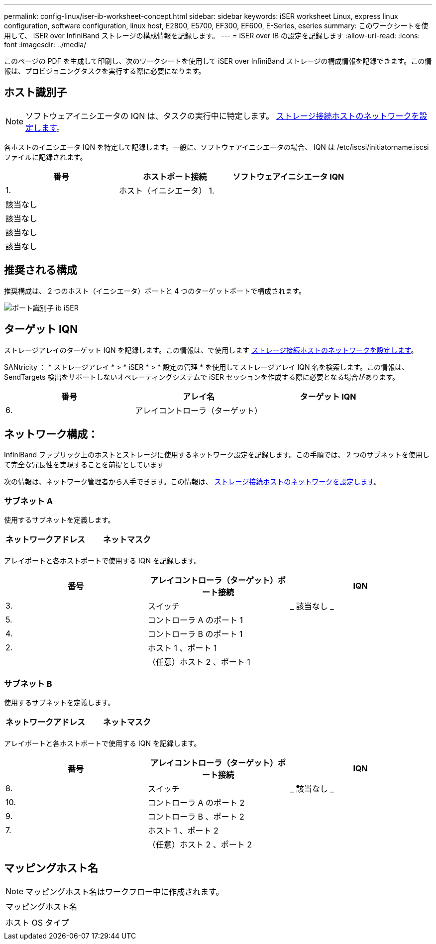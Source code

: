 ---
permalink: config-linux/iser-ib-worksheet-concept.html 
sidebar: sidebar 
keywords: iSER worksheet Linux, express linux configuration, software configuration, linux host, E2800, E5700, EF300, EF600, E-Series, eseries 
summary: このワークシートを使用して、 iSER over InfiniBand ストレージの構成情報を記録します。 
---
= iSER over IB の設定を記録します
:allow-uri-read: 
:icons: font
:imagesdir: ../media/


[role="lead"]
このページの PDF を生成して印刷し、次のワークシートを使用して iSER over InfiniBand ストレージの構成情報を記録できます。この情報は、プロビジョニングタスクを実行する際に必要になります。



== ホスト識別子


NOTE: ソフトウェアイニシエータの IQN は、タスクの実行中に特定します。 xref:iser-ib-configure-network-attached-hosts-task.adoc[ストレージ接続ホストのネットワークを設定します]。

各ホストのイニシエータ IQN を特定して記録します。一般に、ソフトウェアイニシエータの場合、 IQN は /etc/iscsi/initiatorname.iscsi ファイルに記録されます。

|===
| 番号 | ホストポート接続 | ソフトウェアイニシエータ IQN 


 a| 
1.
 a| 
ホスト（イニシエータ） 1.
 a| 



 a| 
該当なし
 a| 
 a| 



 a| 
該当なし
 a| 
 a| 



 a| 
該当なし
 a| 
 a| 



 a| 
該当なし
 a| 
 a| 

|===


== 推奨される構成

推奨構成は、 2 つのホスト（イニシエータ）ポートと 4 つのターゲットポートで構成されます。

image::../media/port_identifiers_ib_iser.gif[ポート識別子 ib iSER]



== ターゲット IQN

ストレージアレイのターゲット IQN を記録します。この情報は、で使用します xref:iser-ib-configure-network-attached-hosts-task.adoc[ストレージ接続ホストのネットワークを設定します]。

SANtricity ： * ストレージアレイ * > * iSER * > * 設定の管理 * を使用してストレージアレイ IQN 名を検索します。この情報は、 SendTargets 検出をサポートしないオペレーティングシステムで iSER セッションを作成する際に必要となる場合があります。

|===
| 番号 | アレイ名 | ターゲット IQN 


 a| 
6.
 a| 
アレイコントローラ（ターゲット）
 a| 

|===


== ネットワーク構成：

InfiniBand ファブリック上のホストとストレージに使用するネットワーク設定を記録します。この手順では、 2 つのサブネットを使用して完全な冗長性を実現することを前提としています

次の情報は、ネットワーク管理者から入手できます。この情報は、 xref:iser-ib-configure-network-attached-hosts-task.adoc[ストレージ接続ホストのネットワークを設定します]。



=== サブネット A

使用するサブネットを定義します。

|===
| ネットワークアドレス | ネットマスク 


 a| 
 a| 

|===
アレイポートと各ホストポートで使用する IQN を記録します。

|===
| 番号 | アレイコントローラ（ターゲット）ポート接続 | IQN 


 a| 
3.
 a| 
スイッチ
 a| 
_ 該当なし _



 a| 
5.
 a| 
コントローラ A のポート 1
 a| 



 a| 
4.
 a| 
コントローラ B のポート 1
 a| 



 a| 
2.
 a| 
ホスト 1 、ポート 1
 a| 



 a| 
 a| 
（任意）ホスト 2 、ポート 1
 a| 

|===


=== サブネット B

使用するサブネットを定義します。

|===
| ネットワークアドレス | ネットマスク 


 a| 
 a| 

|===
アレイポートと各ホストポートで使用する IQN を記録します。

|===
| 番号 | アレイコントローラ（ターゲット）ポート接続 | IQN 


 a| 
8.
 a| 
スイッチ
 a| 
_ 該当なし _



 a| 
10.
 a| 
コントローラ A のポート 2
 a| 



 a| 
9.
 a| 
コントローラ B 、ポート 2
 a| 



 a| 
7.
 a| 
ホスト 1 、ポート 2
 a| 



 a| 
 a| 
（任意）ホスト 2 、ポート 2
 a| 

|===


== マッピングホスト名


NOTE: マッピングホスト名はワークフロー中に作成されます。

|===


 a| 
マッピングホスト名
 a| 



 a| 
ホスト OS タイプ
 a| 

|===